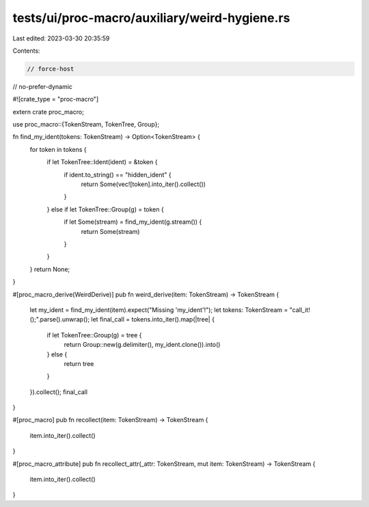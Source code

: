 tests/ui/proc-macro/auxiliary/weird-hygiene.rs
==============================================

Last edited: 2023-03-30 20:35:59

Contents:

.. code-block:: rs

    // force-host
// no-prefer-dynamic

#![crate_type = "proc-macro"]

extern crate proc_macro;

use proc_macro::{TokenStream, TokenTree, Group};

fn find_my_ident(tokens: TokenStream) -> Option<TokenStream> {
    for token in tokens {
        if let TokenTree::Ident(ident) = &token {
            if ident.to_string() == "hidden_ident" {
                return Some(vec![token].into_iter().collect())
            }
        } else if let TokenTree::Group(g) = token {
            if let Some(stream) = find_my_ident(g.stream()) {
                return Some(stream)
            }
        }
    }
    return None;
}


#[proc_macro_derive(WeirdDerive)]
pub fn weird_derive(item: TokenStream) -> TokenStream {
    let my_ident = find_my_ident(item).expect("Missing 'my_ident'!");
    let tokens: TokenStream = "call_it!();".parse().unwrap();
    let final_call = tokens.into_iter().map(|tree| {
        if let TokenTree::Group(g) = tree {
            return Group::new(g.delimiter(), my_ident.clone()).into()
        } else {
            return tree
        }
    }).collect();
    final_call
}

#[proc_macro]
pub fn recollect(item: TokenStream) -> TokenStream {
    item.into_iter().collect()
}

#[proc_macro_attribute]
pub fn recollect_attr(_attr: TokenStream, mut item: TokenStream) -> TokenStream {
    item.into_iter().collect()
}


